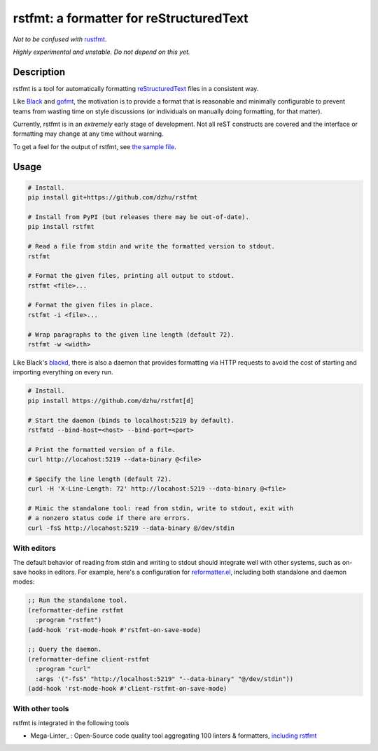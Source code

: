 ##########################################
 rstfmt: a formatter for reStructuredText
##########################################

*Not to be confused with* rustfmt_.

*Highly experimental and unstable. Do not depend on this yet.*

*************
 Description
*************

rstfmt is a tool for automatically formatting reStructuredText_ files in
a consistent way.

Like Black_ and gofmt_, the motivation is to provide a format that is
reasonable and minimally configurable to prevent teams from wasting time
on style discussions (or individuals on manually doing formatting, for
that matter).

Currently, rstfmt is in an *extremely* early stage of development. Not
all reST constructs are covered and the interface or formatting may
change at any time without warning.

To get a feel for the output of rstfmt, see `the sample file
<sample.rst>`__.

*******
 Usage
*******

.. code:: sh

   # Install.
   pip install git+https://github.com/dzhu/rstfmt

   # Install from PyPI (but releases there may be out-of-date).
   pip install rstfmt

   # Read a file from stdin and write the formatted version to stdout.
   rstfmt

   # Format the given files, printing all output to stdout.
   rstfmt <file>...

   # Format the given files in place.
   rstfmt -i <file>...

   # Wrap paragraphs to the given line length (default 72).
   rstfmt -w <width>

Like Black's blackd_, there is also a daemon that provides formatting
via HTTP requests to avoid the cost of starting and importing everything
on every run.

.. code:: sh

   # Install.
   pip install https://github.com/dzhu/rstfmt[d]

   # Start the daemon (binds to localhost:5219 by default).
   rstfmtd --bind-host=<host> --bind-port=<port>

   # Print the formatted version of a file.
   curl http://locahost:5219 --data-binary @<file>

   # Specify the line length (default 72).
   curl -H 'X-Line-Length: 72' http://locahost:5219 --data-binary @<file>

   # Mimic the standalone tool: read from stdin, write to stdout, exit with
   # a nonzero status code if there are errors.
   curl -fsS http://locahost:5219 --data-binary @/dev/stdin

With editors
============

The default behavior of reading from stdin and writing to stdout should
integrate well with other systems, such as on-save hooks in editors. For
example, here's a configuration for reformatter.el_, including both
standalone and daemon modes:

.. code:: lisp

   ;; Run the standalone tool.
   (reformatter-define rstfmt
     :program "rstfmt")
   (add-hook 'rst-mode-hook #'rstfmt-on-save-mode)

   ;; Query the daemon.
   (reformatter-define client-rstfmt
     :program "curl"
     :args '("-fsS" "http://localhost:5219" "--data-binary" "@/dev/stdin"))
   (add-hook 'rst-mode-hook #'client-rstfmt-on-save-mode)

With other tools
==========================

rstfmt is integrated in the following tools

- Mega-Linter_ : Open-Source code quality tool aggregating 100 linters & formatters, `including rstfmt <https://megalinter.io/latest/descriptors/rst_rstfmt/>`__


.. _black: https://github.com/psf/black

.. _blackd: https://github.com/psf/black#blackd

.. _docutils: https://docutils.sourceforge.io/

.. _gofmt: https://blog.golang.org/gofmt

.. _MegaLinter: https://megalinter.io

.. _pandoc: https://pandoc.org/

.. _reformatter.el: https://github.com/purcell/reformatter.el

.. _restructuredtext: https://docutils.sourceforge.io/docs/user/rst/quickstart.html

.. _rustfmt: https://github.com/rust-lang/rustfmt
